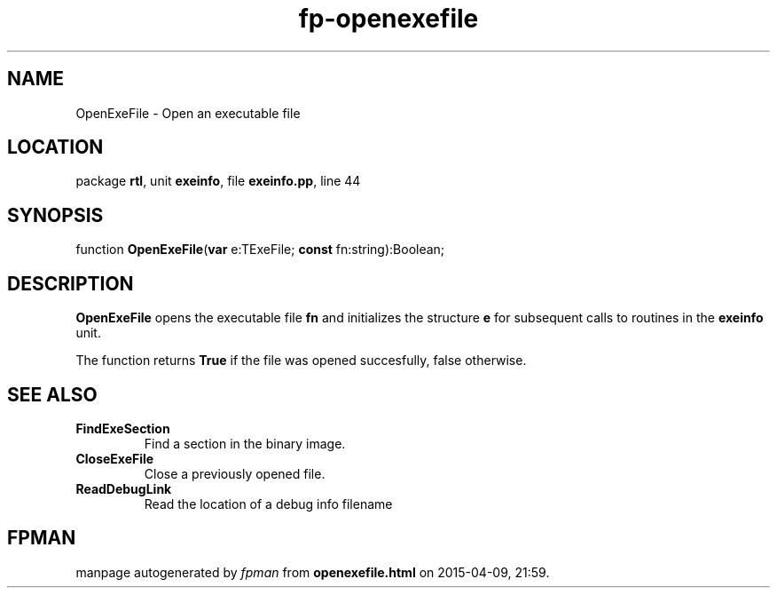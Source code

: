 .\" file autogenerated by fpman
.TH "fp-openexefile" 3 "2014-03-14" "fpman" "Free Pascal Programmer's Manual"
.SH NAME
OpenExeFile - Open an executable file
.SH LOCATION
package \fBrtl\fR, unit \fBexeinfo\fR, file \fBexeinfo.pp\fR, line 44
.SH SYNOPSIS
function \fBOpenExeFile\fR(\fBvar\fR e:TExeFile; \fBconst\fR fn:string):Boolean;
.SH DESCRIPTION
\fBOpenExeFile\fR opens the executable file \fBfn\fR and initializes the structure \fBe\fR for subsequent calls to routines in the \fBexeinfo\fR unit.

The function returns \fBTrue\fR if the file was opened succesfully, false otherwise.


.SH SEE ALSO
.TP
.B FindExeSection
Find a section in the binary image.
.TP
.B CloseExeFile
Close a previously opened file.
.TP
.B ReadDebugLink
Read the location of a debug info filename

.SH FPMAN
manpage autogenerated by \fIfpman\fR from \fBopenexefile.html\fR on 2015-04-09, 21:59.

